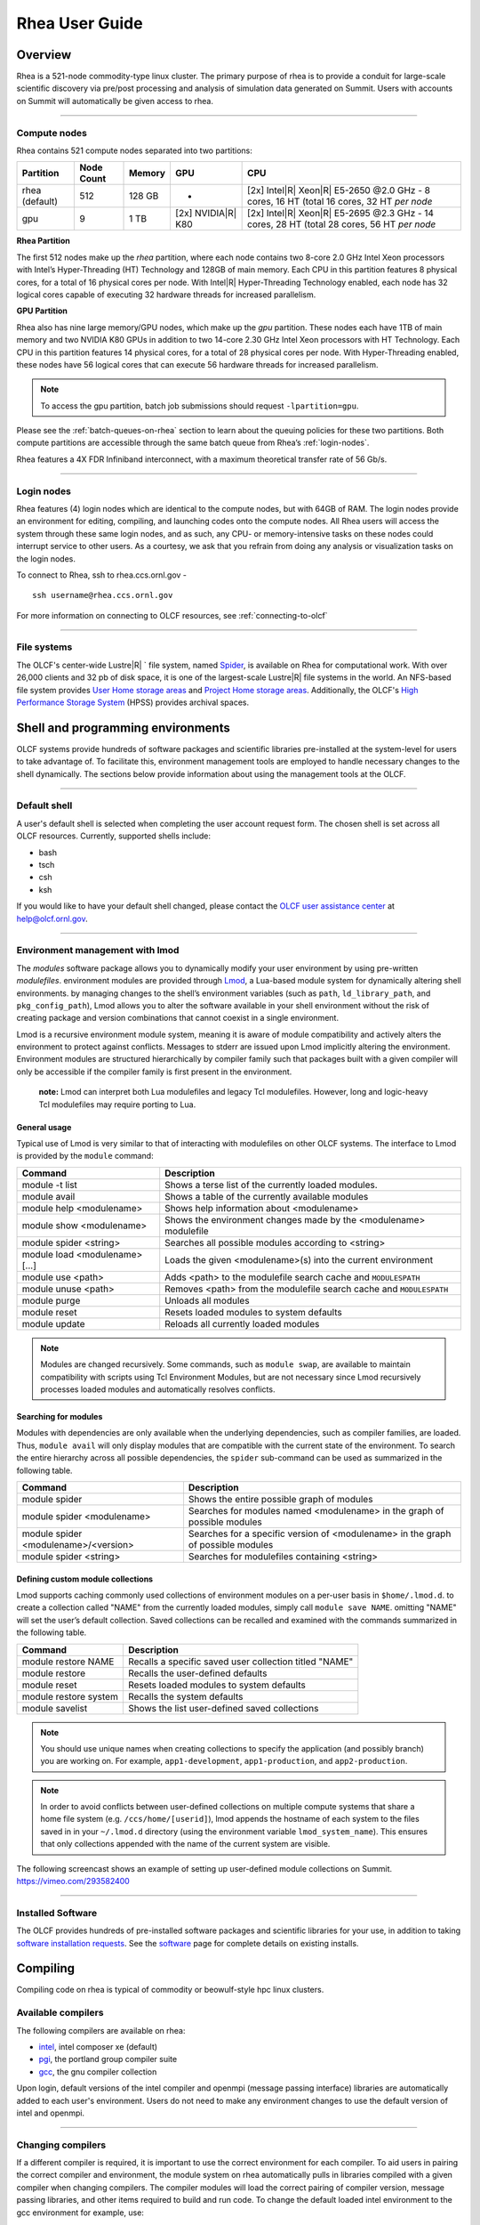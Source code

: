 *********************
Rhea User Guide
*********************

Overview
=========

Rhea is a 521-node commodity-type linux cluster. The primary purpose of
rhea is to provide a conduit for large-scale scientific discovery via
pre/post processing and analysis of simulation data generated on Summit.
Users with accounts on Summit will automatically be given access to rhea.

--------------

.. _compute-nodes:

Compute nodes
-------------

Rhea contains 521 compute nodes separated into two partitions:

+-------------+-------------+---------+-------------------+-----------------------------------+
| Partition   | Node Count  | Memory  | GPU               | CPU                               |
+=============+=============+=========+===================+===================================+
| rhea        | 512         | 128 GB  | -                 | [2x] Intel\ |R| Xeon\ |R| E5-2650 |
| (default)   |             |         |                   | @2.0 GHz - 8 cores, 16 HT         |
|             |             |         |                   | (total 16 cores, 32 HT *per node* |
+-------------+-------------+---------+-------------------+-----------------------------------+
| gpu         | 9           | 1 TB    | [2x]              | [2x] Intel\ |R| Xeon\ |R| E5-2695 |
|             |             |         | NVIDIA\ |R|       | @2.3 GHz - 14 cores, 28 HT        |
|             |             |         | K80               | (total 28 cores, 56 HT *per node* |
+-------------+-------------+---------+-------------------+-----------------------------------+

**Rhea Partition**

The first 512 nodes make up the *rhea* partition, where each node contains two
8-core 2.0 GHz Intel Xeon processors with Intel’s Hyper-Threading (HT)
Technology and 128GB of main memory. Each CPU in this partition features 8
physical cores, for a total of 16 physical cores per node. With Intel\ |R|
Hyper-Threading Technology enabled, each node has 32 logical cores capable of
executing 32 hardware threads for increased parallelism.

**GPU Partition**

Rhea also has nine large memory/GPU nodes, which make up the *gpu* partition.
These nodes each have 1TB of main memory and two NVIDIA K80 GPUs in addition to
two 14-core 2.30 GHz Intel Xeon processors with HT Technology. Each CPU in this
partition features 14 physical cores, for a total of 28 physical cores per node.
With Hyper-Threading enabled, these nodes have 56 logical cores that can execute
56 hardware threads for increased parallelism.

.. note::
    To access the gpu partition, batch job submissions should request ``-lpartition=gpu``.

Please see the :ref:`batch-queues-on-rhea` section to learn about the queuing
policies for these two partitions. Both compute partitions are accessible
through the same batch queue from Rhea’s :ref:`login-nodes`.

Rhea features a 4X FDR Infiniband interconnect, with a maximum theoretical
transfer rate of 56 Gb/s.

--------------

.. _login-nodes:

Login nodes
-----------

Rhea features (4) login nodes which are identical to the compute nodes,
but with 64GB of RAM. The login nodes provide an environment for
editing, compiling, and launching codes onto the compute nodes. All Rhea
users will access the system through these same login nodes, and as
such, any CPU- or memory-intensive tasks on these nodes could interrupt
service to other users. As a courtesy, we ask that you refrain from
doing any analysis or visualization tasks on the login nodes.

To connect to Rhea, ssh to rhea.ccs.ornl.gov - 
::

	ssh username@rhea.ccs.ornl.gov

For more information on connecting to OLCF resources, see :ref:`connecting-to-olcf`

--------------

File systems
------------

The OLCF's center-wide Lustre\ |R| ` file system, named
`Spider <../file-systems/#spider-the-centerwide-lustre-file-system>`_,
is available on Rhea for computational work. With over 26,000 clients
and 32 pb of disk space, it is one of the largest-scale
Lustre\ |R| file systems in the world. An NFS-based file system
provides `User Home storage
areas <../file-systems/#user-home-directories-nfs>`__ and `Project Home
storage areas <../file-systems/#project-home-directories-nfs>`__.
Additionally, the OLCF's `High Performance Storage
System <../file-systems/#hpss-high-performance-storage-system>`__ (HPSS)
provides archival spaces.

Shell and programming environments
==================================

OLCF systems provide hundreds of software packages and scientific
libraries pre-installed at the system-level for users to take advantage
of. To facilitate this, environment management tools are employed to
handle necessary changes to the shell dynamically. The sections below
provide information about using the management tools at the OLCF.

--------------

Default shell
-------------

A user's default shell is selected when completing the user account
request form. The chosen shell is set across all OLCF resources.
Currently, supported shells include:

-  bash
-  tsch
-  csh
-  ksh

If you would like to have your default shell changed, please contact the
`OLCF user assistance center <https://www.olcf.ornl.gov/for-users/user-assistance/>`__ at
help@olcf.ornl.gov.

--------------

Environment management with lmod
--------------------------------

The *modules* software package allows you to dynamically modify your
user environment by using pre-written *modulefiles*. environment modules
are provided through `Lmod <https://lmod.readthedocs.io/en/latest/>`__,
a Lua-based module system for dynamically altering shell environments.
by managing changes to the shell’s environment variables (such as
``path``, ``ld_library_path``, and ``pkg_config_path``), Lmod allows you
to alter the software available in your shell environment without the
risk of creating package and version combinations that cannot coexist in
a single environment.

Lmod is a recursive environment module system, meaning it is aware of
module compatibility and actively alters the environment to protect
against conflicts. Messages to stderr are issued upon Lmod implicitly
altering the environment. Environment modules are structured
hierarchically by compiler family such that packages built with a given
compiler will only be accessible if the compiler family is first present
in the environment.

    **note:** Lmod can interpret both Lua modulefiles and legacy Tcl
    modulefiles. However, long and logic-heavy Tcl modulefiles may require
    porting to Lua.

General usage
^^^^^^^^^^^^^

Typical use of Lmod is very similar to that of interacting with
modulefiles on other OLCF systems. The interface to Lmod is provided by
the ``module`` command:

+----------------------------------+-----------------------------------------------------------------------+
| Command                          | Description                                                           |
+==================================+=======================================================================+
| module -t list                   | Shows a terse list of the currently loaded modules.                   |
+----------------------------------+-----------------------------------------------------------------------+
| module avail                     | Shows a table of the currently available modules                      |
+----------------------------------+-----------------------------------------------------------------------+
| module help <modulename>         | Shows help information about <modulename>                             |
+----------------------------------+-----------------------------------------------------------------------+
| module show <modulename>         | Shows the environment changes made by the <modulename> modulefile     |
+----------------------------------+-----------------------------------------------------------------------+
| module spider <string>           | Searches all possible modules according to <string>                   |
+----------------------------------+-----------------------------------------------------------------------+
| module load <modulename> [...]   | Loads the given <modulename>(s) into the current environment          |
+----------------------------------+-----------------------------------------------------------------------+
| module use <path>                | Adds <path> to the modulefile search cache and ``MODULESPATH``        |
+----------------------------------+-----------------------------------------------------------------------+
| module unuse <path>              | Removes <path> from the modulefile search cache and ``MODULESPATH``   |
+----------------------------------+-----------------------------------------------------------------------+
| module purge                     | Unloads all modules                                                   |
+----------------------------------+-----------------------------------------------------------------------+
| module reset                     | Resets loaded modules to system defaults                              |
+----------------------------------+-----------------------------------------------------------------------+
| module update                    | Reloads all currently loaded modules                                  |
+----------------------------------+-----------------------------------------------------------------------+

.. note::
    Modules are changed recursively. Some commands, such as
    ``module swap``, are available to maintain compatibility with scripts
    using Tcl Environment Modules, but are not necessary since Lmod
    recursively processes loaded modules and automatically resolves
    conflicts.

Searching for modules
^^^^^^^^^^^^^^^^^^^^^

Modules with dependencies are only available when the underlying
dependencies, such as compiler families, are loaded. Thus,
``module avail`` will only display modules that are compatible with the
current state of the environment. To search the entire hierarchy across
all possible dependencies, the ``spider`` sub-command can be used as
summarized in the following table.

+----------------------------------------+------------------------------------------------------------------------------------+
| Command                                | Description                                                                        |
+========================================+====================================================================================+
| module spider                          | Shows the entire possible graph of modules                                         |
+----------------------------------------+------------------------------------------------------------------------------------+
| module spider <modulename>             | Searches for modules named <modulename> in the graph of possible modules           |
+----------------------------------------+------------------------------------------------------------------------------------+
| module spider <modulename>/<version>   | Searches for a specific version of <modulename> in the graph of possible modules   |
+----------------------------------------+------------------------------------------------------------------------------------+
| module spider <string>                 | Searches for modulefiles containing <string>                                       |
+----------------------------------------+------------------------------------------------------------------------------------+

 

Defining custom module collections
^^^^^^^^^^^^^^^^^^^^^^^^^^^^^^^^^^

Lmod supports caching commonly used collections of environment modules
on a per-user basis in ``$home/.lmod.d``. to create a collection called
"NAME" from the currently loaded modules, simply call
``module save NAME``. omitting "NAME" will set the user’s default
collection. Saved collections can be recalled and examined with the
commands summarized in the following table.

+-------------------------+----------------------------------------------------------+
| Command                 | Description                                              |
+=========================+==========================================================+
| module restore NAME     | Recalls a specific saved user collection titled "NAME"   |
+-------------------------+----------------------------------------------------------+
| module restore          | Recalls the user-defined defaults                        |
+-------------------------+----------------------------------------------------------+
| module reset            | Resets loaded modules to system defaults                 |
+-------------------------+----------------------------------------------------------+
| module restore system   | Recalls the system defaults                              |
+-------------------------+----------------------------------------------------------+
| module savelist         | Shows the list user-defined saved collections            |
+-------------------------+----------------------------------------------------------+

.. note::
    You should use unique names when creating collections to
    specify the application (and possibly branch) you are working on. For
    example, ``app1-development``, ``app1-production``, and
    ``app2-production``.

.. note::
    In order to avoid conflicts between user-defined collections
    on multiple compute systems that share a home file system (e.g.
    ``/ccs/home/[userid]``), lmod appends the hostname of each system to the
    files saved in in your ``~/.lmod.d`` directory (using the environment
    variable ``lmod_system_name``). This ensures that only collections
    appended with the name of the current system are visible.

The following screencast shows an example of setting up user-defined
module collections on Summit. https://vimeo.com/293582400

--------------

Installed Software
------------------

The OLCF provides hundreds of pre-installed software packages and
scientific libraries for your use, in addition to taking `software
installation requests <https://www.olcf.ornl.gov/support/software/software-request/>`__. See the
`software <https://www.olcf.ornl.gov/for-users/software/>`__ page for complete details on
existing installs.

Compiling
=========

Compiling code on rhea is typical of commodity or beowulf-style hpc
linux clusters.

Available compilers
-------------------

The following compilers are available on rhea:

- `intel <https://www.olcf.ornl.gov/software_package/intel/>`__, intel composer xe (default)
- `pgi <https://www.olcf.ornl.gov/software_package/pgi/>`__, the portland group compiler suite
- `gcc <https://www.olcf.ornl.gov/software_package/gcc/>`__, the gnu compiler collection

Upon login, default versions of the intel compiler and openmpi (message
passing interface) libraries are automatically added to each user's
environment. Users do not need to make any environment changes to use
the default version of intel and openmpi.

--------------

Changing compilers
------------------

If a different compiler is required, it is important to use the correct
environment for each compiler. To aid users in pairing the correct
compiler and environment, the module system on rhea automatically pulls
in libraries compiled with a given compiler when changing compilers. The
compiler modules will load the correct pairing of compiler version,
message passing libraries, and other items required to build and run
code. To change the default loaded intel environment to the gcc
environment for example, use:

.. code::

    $ module load gcc

This will automatically unload the current compiler and system libraries
associated with it, load the new compiler environment and automatically
load associated system libraries as well.

Changing versions of the same compiler
^^^^^^^^^^^^^^^^^^^^^^^^^^^^^^^^^^^^^^

To use a specific compiler *version*, you must first ensure the
compiler's module is loaded, and *then* swap to the correct compiler
version. For example, the following will configure the environment to
use the gcc compilers, then load a non-default gcc compiler version:

.. code::

    $ module load gcc
    $ module swap gcc gcc/4.7.1

..

    **note: we recommend the following general guidelines for using the
    programming environment modules:**

    -  Do not purge all modules; rather, use the default module environment
       provided at the time of login, and modify it.
    -  Do not swap moab, torque, or mysql modules after loading a
       programming environment modulefile.

--------------

Compiler wrappers
-----------------

Commodity clusters at the olcf can be accessed via the following wrapper
programs:

-  ``mpicc`` to invoke the c compiler
-  ``mpicc``, ``mpicxx``, or ``mpic++`` to invoke the c++ compiler
-  ``mpif77`` or ``mpif90`` to invoke appropriate versions of the
   fortran compiler

These wrapper programs are cognizant of your currently loaded modules,
and will ensure that your code links against our openmpi installation.
more information about using openmpi at our center can be found in our
`software documentation <https://www.olcf.ornl.gov/software_package/openmpi/>`__.

Compiling threaded codes
------------------------

When building threaded codes, compiler-specific flags must be included
to ensure a proper build.

Openmp
^^^^^^

For pgi, add "-mp" to the build line.

.. code::

    $ mpicc -mp test.c -o test.x
    $ export omp_num_threads=2

For gnu, add "-fopenmp" to the build line.

.. code::

    $ mpicc -fopenmp test.c -o test.x
    $ export omp_num_threads=2

For intel, add "-qopenmp" to the build line.

.. code::

    $ mpicc -qopenmp test.c -o test.x
    $ export omp_num_threads=2

For information on *running threaded codes*, please see the
:ref:`thread-layout` subsection of the :ref:`rhea-running-jobs`
section in this user guide.

.. _rhea-running-jobs:

Running Jobs
============

In High Performance Computing (HPC), computational work is performed by
*jobs*. Individual jobs produce data that lend relevant insight into
grand challenges in science and engineering. As such, the timely,
efficient execution of jobs is the primary concern in the operation of
any HPC system.

A job on a commodity cluster typically comprises a few
different components:

-  A batch submission script.
-  A binary executable.
-  A set of input files for the executable.
-  A set of output files created by the executable.

And the process for running a job, in general, is to:

#. Prepare executables and input files.
#. Write a batch script.
#. Submit the batch script to the batch scheduler.
#. Optionally monitor the job before and during execution.

The following sections describe in detail how to create, submit, and
manage jobs for execution on commodity clusters.

--------------

Login vs Compute Nodes on Commodity Clusters
--------------------------------------------

Login Nodes
^^^^^^^^^^^

When you log into an OLCF cluster, you are placed on a *login* node.
Login node resources are shared by all users of the system. Because of
this, users should be mindful when performing tasks on a login node.

Login nodes should be used for basic tasks such as file editing, code
compilation, data backup, and job submission. Login nodes should *not*
be used for memory- or compute-intensive tasks. Users should also limit
the number of simultaneous tasks performed on the login resources. For
example, a user should not run (10) simultaneous ``tar`` processes on a
login node.

.. warning::
    Compute-intensive, memory-intensive, or otherwise
    disruptive processes running on login nodes may be killed without
    warning.



Slurm
-----

The following section provides batch scheduler instructions for Slurm, the batch scheduler in use on Rhea and the DTNs.
Below is a comparison table to the schedulers used on other OLCF resources:

+--------------------------------------------+--------------+-----------------------+-------------------+
| Task                                       | Moab         | LSF                   | Slurm             |
+============================================+==============+=======================+===================+
| View batch queue                           | ``showq``    | ``jobstat``           | ``squeue``        |
+--------------------------------------------+--------------+-----------------------+-------------------+
| Submit batch script                        | ``qsub``     | ``bsub``              | ``sbatch``        |
+--------------------------------------------+--------------+-----------------------+-------------------+
| Submit interactive batch job               | ``qsub -I``  | ``bsub -Is $SHELL``   | ``salloc``        |
+--------------------------------------------+--------------+-----------------------+-------------------+
| Run parallel code within batch job         | ``mpirun``   | ``jsrun``             | ``srun``          |
+--------------------------------------------+--------------+-----------------------+-------------------+


Writing Batch Scripts
^^^^^^^^^^^^^^^^^^^^^

Batch scripts, or job submission scripts, are the mechanism by which a
user configures and submits a job for execution. A batch script is
simply a shell script that also includes commands to be interpreted by
the batch scheduling software (e.g. Slurm).

Batch scripts are submitted to the batch scheduler, where they are then
parsed for the scheduling configuration options. The batch scheduler then
places the script in the appropriate queue, where it is designated as a
batch job. Once the batch jobs makes its way through the queue, the script
will be executed on the primary compute node of the allocated resources.

Components of a Batch Script
^^^^^^^^^^^^^^^^^^^^^^^^^^^^

Batch scripts are parsed into the following (3) sections:

Interpreter Line
""""""""""""""""

The first line of a script can be used to specify the script’s
interpreter; this line is optional. If not used, the submitter’s default
shell will be used. The line uses the *hash-bang* syntax, i.e.,
``#!/path/to/shell``.

Slurm Submission Options
""""""""""""""""""""""""

The Slurm submission options are preceded by the string ``#SBATCH``, making
them appear as comments to a shell. Slurm will look for ``#SBATCH`` options
in a batch script from the script’s first line through the first
non-comment line. A comment line begins with ``#``. ``#SBATCH`` options
entered after the first non-comment line will not be read by Slurm.

Shell Commands
""""""""""""""

The shell commands follow the last ``#SBATCH`` option and represent the
executable content of the batch job. If any ``#SBATCH`` lines follow
executable statements, they will be treated as comments only.

The execution section of a script will be interpreted by a shell and can
contain multiple lines of executables, shell commands, and comments.
when the job's queue wait time is finished, commands within this section
will be executed on the primary compute node of the job's allocated
resources. Under normal circumstances, the batch job will exit the queue
after the last line of the script is executed.

Example Batch Script
^^^^^^^^^^^^^^^^^^^^

.. code-block:: bash
   :linenos:

   #!/bin/bash
   #SBATCH -A XXXYYY
   #SBATCH -J test
   #SBATCH -N 2
   #SBATCH -t 1:00:00
   
   cd $SLURM_SUBMIT_DIR
   date
   srun -n 8 ./a.out

This batch script shows examples of the three sections outlined above:

Interpreter Line
""""""""""""""""

1: This line is optional and can be used to specify a shell to
interpret the script. In this example, the bash shell will be used.

Slurm Options
"""""""""""""

2: The job will be charged to the “XXXYYY” project.

3: The job will be named test.

4: The job will request (2) nodes.

5: The job will request (1) hour walltime.

Shell Commands
""""""""""""""

6: This line is left blank, so it will be ignored.

7: This command will change the current directory to the directory
from where the script was submitted.

8: This command will run the date command.

9: This command will run (8) MPI instances of the executable a.out
on the compute nodes allocated by the batch system.


Batch scripts can be submitted for execution using the ``qsub`` command.
For example, the following will submit the batch script named ``test.slurm``:


.. code::

      sbatch test.slurm

If successfully submitted, a Slurm job ID will be returned. This ID can be used
to track the job. It is also helpful in troubleshooting a failed job; make a
note of the job ID for each of your jobs in case you must contact the
`OLCF User Assistance Center for support <https://www.olcf.ornl.gov/for-users/user-assistance/>`__.



--------------

Interactive Batch Jobs on Commodity Clusters
--------------------------------------------

Batch scripts are useful when one has a pre-determined group of commands
to execute, the results of which can be viewed at a later time. However,
it is often necessary to run tasks on compute resources interactively.


Users are not allowed to access cluster compute nodes directly from a
login node. Instead, users must use an *interactive batch job* to
allocate and gain access to compute resources. This is done by using the
Slurm ``salloc`` command. Other Slurm options are passed to ``salloc`` on
the command line as well:

.. code::

      $ salloc -A abc123 -p gpu -N 4 -t 1:00:00

This request will:

+----------------------------+----------------------------------------------------------------+
| ``salloc``                 | Start an interactive session                                   |
+----------------------------+----------------------------------------------------------------+
| ``-A``                     | Charge to the ``abc123`` project                               |
+----------------------------+----------------------------------------------------------------+
| ``-p gpu``                 | Run in the ``gpu`` partition                                   |
+----------------------------+----------------------------------------------------------------+
| ``-N 4``                   | request (4) nodes...                                           |
+----------------------------+----------------------------------------------------------------+
| ``-t 1:00:00``             | ...for (1) hour                                                |
+----------------------------+----------------------------------------------------------------+

After running this command, the job will wait until enough compute nodes
are available, just as any other batch job must. However, once the job
starts, the user will be given an interactive prompt on the primary
compute node within the allocated resource pool. Commands may then be
executed directly (instead of through a batch script).

Debugging
^^^^^^^^^

A common use of interactive batch is to aid in debugging efforts.
interactive access to compute resources allows the ability to run a
process to the point of failure; however, unlike a batch job, the
process can be restarted after brief changes are made without losing the
compute resource pool; thus speeding up the debugging effort.

Choosing a Job Size
^^^^^^^^^^^^^^^^^^^

Because interactive jobs must sit in the queue until enough resources
become available to allocate, it is useful to know when a job can start.

Use the ``sbatch --test-only`` command to see when a job of a specific size
could be scheduled. For example, the snapshot below shows that a (2) node
job would start at 10:54.

.. code::

    $ sbatch --test-only -N2 -t1:00:00 batch-script.slurm

      sbatch: Job 1375 to start at 2019-08-06T10:54:01 using 64 processors on nodes rhea[499-500] in partition batch

.. note::
    The queue is fluid, the given time is an estimate made from the current queue state and load. Future job submissions and job
    completions will alter the estimate.

--------------

Common Batch Options to Slurm
-----------------------------

The following table summarizes frequently-used options to Slurm:

+----------------+-------------------------------+-----------------------------------------------------------+
| Option         | Use                           | Description                                               |
+================+===============================+===========================================================+
| -A             | #SBATCH -A <account>          | Causes the job time to be charged to ``<account>``.       |
|                |                               | The account string, e.g. ``pjt000`` is typically composed |
|                |                               | of three letters followed by three digits and optionally  |
|                |                               | followed by a subproject identifier. The utility          |
|                |                               | ``showproj`` can be used to list your valid assigned      |
|                |                               | project ID(s). This option is required by all jobs.       |
+----------------+-------------------------------+-----------------------------------------------------------+
| -N             | #SBATCH -N <value>            | Number of compute nodes to allocate.                      |
|                |                               | Jobs cannot request partial nodes.                        |
+----------------+-------------------------------+-----------------------------------------------------------+
|                | #SBATCH -t <time>             | Maximum wall-clock time. ``<time>`` is in the             |
|                |                               | format HH:MM:SS.                                          |
+----------------+-------------------------------+-----------------------------------------------------------+
|                | #SBATCH -p <partition_name>   | Allocates resources on specified partition.               |
+----------------+-------------------------------+-----------------------------------------------------------+
| -o             | #SBATCH -o <filename>         | Writes standard output to ``<name>`` instead of           |
|                |                               | ``<job_script>.o$SLURM_JOB_UID``. ``$SLURM_JOB_UID``      |
|                |                               | is an environment variable created by Slurm that          |
|                |                               | contains the batch job identifier.                        |
+----------------+-------------------------------+-----------------------------------------------------------+
| -e             | #SBATCH -e <filename>         | Writes standard error to ``<name>`` instead               |
|                |                               | of ``<job_script>.e$SLURM_JOB_UID``.                      |
+----------------+-------------------------------+-----------------------------------------------------------+
| --mail-type    | #SBATCH --mail-type=FAIL      | Sends email to the submitter when the job fails.          |
+----------------+-------------------------------+-----------------------------------------------------------+
|                | #SBATCH --mail-type=BEGIN     | Sends email to the submitter when the job begins.         |
+----------------+-------------------------------+-----------------------------------------------------------+
|                | #SBATCH --mail-type=END       | Sends email to the submitter when the job ends.           |
+----------------+-------------------------------+-----------------------------------------------------------+
| --mail-user    | #SBATCH --mail-user=<address> | Specifies email address to use for                        |
|                |                               | ``--mail-type`` options.                                  |
+----------------+-------------------------------+-----------------------------------------------------------+
| -J             | #SBATCH -J <name>             | Sets the job name to ``<name>`` instead of the            |
|                |                               | name of the job script.                                   |
+----------------+-------------------------------+-----------------------------------------------------------+
| --get-user-env | #SBATCH --get-user-env        | Exports all environment variables from the                |
|                |                               | submitting shell into the batch job shell.                |
|                |                               | Since the login nodes differ from the service             |
|                |                               | nodes, using the ``–get-user-env`` option is              |
|                |                               | **not recommended**. Users should create the              |
|                |                               | needed environment within the batch job.                  |
+----------------+-------------------------------+-----------------------------------------------------------+


.. note::
    Because the login nodes differ from the service nodes, using
    the ``–get-user-env`` option is not recommended. Users should create the
    needed environment within the batch job.

Further details and other Slurm options may be found through the ``sbatch`` man page.

--------------

Batch Environment Variables
---------------------------

Slurm sets multiple environment variables at submission time. The
following Slurm variables are useful within batch scripts:

+--------------------------+-------------------------------------------------------+
| Variable                 | Description                                           |
+==========================+=======================================================+
|                          | The directory from which the batch job was submitted. |
|                          | By default, a new job starts in your home directory.  |
| ``$SLURM_SUBMIT_DIR``    | You can get back to the directory of job submission   |
|                          | with ``cd $SLURM_SUBMIT_DIR``. Note that this is not  |
|                          | necessarily the same directory in which the batch     |
|                          | script resides.                                       |
+--------------------------+-------------------------------------------------------+
|                          | The job’s full identifier. A common use for           |
| ``$SLURM_JOBID``         | ``SLURM_JOBID`` is to append the job’s ID to          |
|                          | the standard output and error files.                  |
+--------------------------+-------------------------------------------------------+
| ``$SLURM_JOB_NUM_NODES`` | The number of nodes requested.                        |
+--------------------------+-------------------------------------------------------+
| ``$SLURM_JOB_NAME``      | The job name supplied by the user.                    |
+--------------------------+-------------------------------------------------------+
| ``$SLURM_NODELIST``      | The list of nodes assigned to the job.                |
+--------------------------+-------------------------------------------------------+

--------------

Modifying Batch Jobs
--------------------

The batch scheduler provides a number of utility commands for managing
submitted jobs. See each utilities' man page for more information.

Removing and Holding Jobs
^^^^^^^^^^^^^^^^^^^^^^^^^

``scancel``


Jobs in the queue in any state can be stopped and removed from the queue
using the command ``scancel``.

.. code::

    $ scancel 1234

``scontrol hold``


Jobs in the queue in a non-running state may be placed on hold using the
``scontrol hold`` command. Jobs placed on hold will not be removed from the
queue, but they will not be eligible for execution.

.. code::

    $ scontrol hold 1234

``scontrol release``


Once on hold the job will not be eligible to run until it is released to
return to a queued state. The ``scontrol release`` command can be used to
remove a job from the held state.

.. code::

    $ scontrol release 1234


--------------

Monitoring Batch Jobs
---------------------

Slurm provides multiple tools to view queue, system, and job
status. Below are the most common and useful of these tools.

Job Monitoring Commands
^^^^^^^^^^^^^^^^^^^^^^^

``squeue``
""""""""""

The Slurm utility ``squeue`` can be used to view the batch queue.

To see all jobs currently in the queue:

.. code::

    $ squeue -l

To see all of your queued jobs:

.. code::

    $ squeue -l -u $USER

``sacct``
"""""""""

The Slurm utility ``sacct`` can be used to view jobs currently
in the queue and those completed within the last few days. The utility can
also be used to see job steps in each batch job.


To see all jobs currently in the queue:

.. code::

    $ sacct -a -X


To see all jobs including steps owned by userA currently in the queue:

.. code::

    $ sacct -u userA

To see all steps submitted to job 123:

.. code::

    $ sacct -j 123

To see all of your jobs that completed on 2019-06-10:

.. code::

    $ sacct -S 2019-06-10T00:00:00 -E 2019-06-10T23:59:59 -o"jobid,user,account%16,cluster,AllocNodes,Submit,Start,End,TimeLimit" -X -P


``jobstat``
"""""""""""

Similar to Summit, the local tool ``jobstat`` can be used to view the queue.



.. code::

    $ jobstat
    Running    jobs------------------------
    ST  JOBID USER  ACCOUNT NODES PARTITION  NAME TIME_LIMIT     START_TIME           TIME_LEFT
    R   1671  usrB  abc123  10    batch      jobA 10:00:00       2019-08-13T10:22:18  3:7:40

    Pending    jobs------------------------
    ST  JOBID USER  ACCOUNT  NODES PARTITION  NAME TIME_LIMIT  SUBMIT_TIME       PRIORITY START_TIME        REASON
    PD  1677  usrA  abc123   10    batch      jobB 10:00       2019-08-13T13:43  10101    2019-08-13T17:45  Resources


``scontrol show job jobid``
"""""""""""""""""""""""""""

Provides additional details of given job.

``sview``
""""""""""

The ``sview`` tool provide a graphical queue monitoring tool. To use,
you will need an X server running on your local system. You will also
need to tunnel X traffic through your ssh connection:

.. code::

    local-system> ssh -Y userid@rhea.ccs.ornl.gov
    rhea-login> sview

--------------

Job Execution
-------------

Once resources have been allocated through the batch system, users have
the option of running commands on the allocated resources' primary
compute node (a serial job) and/or running an MPI/OpenMP executable
across all the resources in the allocated resource pool simultaneously
(a parallel job).

Serial Job Execution
^^^^^^^^^^^^^^^^^^^^

The executable portion of batch scripts is interpreted by the shell
specified on the first line of the script. If a shell is not specified,
the submitting user’s default shell will be used.

The serial portion of the batch script may contain comments, shell
commands, executable scripts, and compiled executables. These can be
used in combination to, for example, navigate file systems, set up job
execution, run serial executables, and even submit other batch jobs.

Parallel Job Execution
^^^^^^^^^^^^^^^^^^^^^^

Rhea Compute Node Description
"""""""""""""""""""""""""""""

The following image represents a high level compute node that will be
used below to display layout options.

.. image:: /images/Rhea-Node-Description.png
   :align: center

.. note::
    The Intel cores are numbered in a round robin fashion.
    0 and 16 are on the same physical core.


Using ``srun``
""""""""""""""

By default, commands will be executed on the job’s primary compute node,
sometimes referred to as the job’s head node. The ``srun`` command is used
to execute an MPI binary on one or more compute nodes in parallel.

``srun`` accepts the following common options:

+----------------------+---------------------------------------+
| ``-N``               | Minimum number of nodes               |
+----------------------+---------------------------------------+
| ``-n``               | Total number of MPI tasks             |
+----------------------+---------------------------------------+
| ``--cpu-bind=no``    | Allow code to control thread affinity |
+----------------------+---------------------------------------+
| ``-c``               | Cores per MPI task                    |
+----------------------+---------------------------------------+
| ``--cpu-bind=cores`` | Bind to cores                         |
+----------------------+---------------------------------------+

.. note::
    If you do not specify the number of MPI tasks to ``srun``
    via ``-n``, the system will default to using only one task per node.


MPI Task Layout
"""""""""""""""""

Each compute node on Rhea contains two sockets each with 8 cores.
Depending on your job, it may be useful to control task layout within
and across nodes.

Physical Core Binding
"""""""""""""""""""""

The following will run four copies of a.out, one per CPU, two
per node with physical core binding

.. image:: /images/Rhea-layout-physical-core-1-per-CPU.png
   :align: center

Hyper Thread Binding
""""""""""""""""""""
The following will run four copies of a.out, one per hyper-thread,
two per node using a round robin task layout between nodes:

.. image:: /images/Rhea-layout-1-per-hyper-thread-cyclic-1500x783.png
   :align: center

.. _thread-layout:

Thread Layout
"""""""""""""
**Thread per Hyper-Thread**

The following will run four copies of a.out. Each task will launch
two threads. The ``-c`` flag will provide room for the threads.

.. image:: /images/Rhea-layout-thread-per-hyperthread.png
   :align: center

.. warning::
    Not adding enough resources using the ``-c`` flag,
    threads may be placed on the same resource.

Multiple Simultaneous Jobsteps
""""""""""""""""""""""""""""""

Multiple simultaneous sruns can be executed within a
batch job by placing each ``srun`` in the background.

.. code-block:: bash
   :linenos:

   #!/bin/bash
   #SBATCH -N 2
   #SBATCH -t 1:00:00
   #SBATCH -A prj123
   #SBATCH -J simultaneous-jobsteps

   srun -n16 -N2 -c1 --cpu-bind=cores --exclusive ./a.out &
   srun -n8 -N2 -c1 --cpu-bind=cores --exclusive ./b.out &
   srun -n4 -N1 -c1 --cpu-bind=threads --exclusive ./c.out &
   srun -n4 -N1 -c1 --cpu-bind=threads --exclusive ./c.out &
   wait

.. note::
    The ``wait`` command must be used in a batch script
    to prevent the shell from exiting before all backgrounded
    sruns have completed.

.. warning::
    The ``--exclusive`` flag must be used to prevent
    resource sharing. Without the flag each backgrounded srun
    will likely be placed on the same resources.

.. _batch-queues-on-rhea:

Batch Queues on Rhea
--------------------

The compute nodes on Rhea are separated into two partitions the "Rhea partition"
and the "GPU partition" as described in the :ref:`compute-nodes` section, and
they are available through a single batch queue: ``batch``. The scheduling
policies for the individual partitions are as follows:

Rhea Partition Policy (default)
^^^^^^^^^^^^^^^^^^^^^^^^^^^^^^^

Jobs that do not specify a partition will run in the 512 node Rhea partition:


+-----+----------------+------------+-------------------------------------------+
| Bin | Node Count     | Duration   | Policy                                    |
+=====+================+============+===========================================+
| A   | 1 - 16 Nodes   | 0 - 48 hr  |                                           |
+-----+----------------+------------+  max 4 jobs running and 4 jobs eligible   |
| B   | 17 - 64 Nodes  | 0 - 36 hr  |  **per user**                             |
+-----+----------------+------------+  in bins A, B, and C                      |
| C   | 65 - 384 Nodes | 0 - 3 hr   |                                           |
+-----+----------------+------------+-------------------------------------------+


GPU Partition Policy
^^^^^^^^^^^^^^^^^^^^

To access the 9 node GPU Partition batch job submissions should request ``-p
gpu``

+------------+-------------+-------------------------------------------+
| Node Count |  Duration   |  Policy                                   |
+============+=============+===========================================+
| 1-2 Nodes  |  0 - 48 hrs |     max 1 job running **per user**        |
+------------+-------------+-------------------------------------------+

.. note::
    The queue structure was designed based on user feedback and
    analysis of batch jobs over the recent years. However, we understand that
    the structure may not meet the needs of all users. **If this structure
    limits your use of the system, please let us know.** We want Rhea to be a
    useful OLCF resource and will work with you providing exceptions or even
    changing the queue structure if necessary.

Users wishing to submit jobs that fall outside the queue structure are
encouraged to request a reservation via the `Special Request
Form <https://www.olcf.ornl.gov/for-users/getting-started/special-request-form/>`__.

Allocation Overuse Policy
^^^^^^^^^^^^^^^^^^^^^^^^^

Projects that overrun their allocation are still allowed to run on OLCF
systems, although at a reduced priority. Like the adjustment for the
number of processors requested above, this is an adjustment to the
apparent submit time of the job. However, this adjustment has the effect
of making jobs appear much younger than jobs submitted under projects
that have not exceeded their allocation. In addition to the priority
change, these jobs are also limited in the amount of wall time that can
be used.

For example, consider that ``job1`` is submitted at the same time as
``job2``. The project associated with ``job1`` is over its allocation,
while the project for ``job2`` is not. The batch system will consider
``job2`` to have been waiting for a longer time than ``job1``. In
addition, projects that are at 125% of their allocated time will be limited
to only one running job at a time. The adjustment to the apparent submit
time depends upon the percentage that the project is over its
allocation, as shown in the table below:

+------------------------+----------------------+--------------------------+------------------+
| % Of Allocation Used   | Priority Reduction   | number eligible-to-run   | number running   |
+========================+======================+==========================+==================+
| < 100%                 | 0 days               | 4 jobs                   | unlimited jobs   |
+------------------------+----------------------+--------------------------+------------------+
| 100% to 125%           | 30 days              | 4 jobs                   | unlimited jobs   |
+------------------------+----------------------+--------------------------+------------------+
| > 125%                 | 365 days             | 4 jobs                   | 1 job            |
+------------------------+----------------------+--------------------------+------------------+

--------------

Job Accounting on Rhea
----------------------

Jobs on Rhea are scheduled in full node increments; a node's cores
cannot be allocated to multiple jobs. Because the OLCF charges based on
what a job makes *unavailable* to other users, a job is charged for an
entire node even if it uses only one core on a node. To simplify the
process, users are given a multiples of entire nodes through Slurm.

Viewing Allocation Utilization
^^^^^^^^^^^^^^^^^^^^^^^^^^^^^^

Projects are allocated time on Rhea in units of *node-hours*. This is
separate from a project's Summit allocation, and usage of Rhea
does not count against that allocation. This page describes how such
units are calculated, and how users can access more detailed information
on their relevant allocations.

Node-Hour Calculation
^^^^^^^^^^^^^^^^^^^^^

The *node-hour* charge for each batch job will be calculated as follows:

.. code::

    node-hours = nodes requested * ( batch job endtime - batch job starttime )

Where *batch job starttime* is the time the job moves into a running
state, and *batch job endtime* is the time the job exits a running
state.

A batch job's usage is calculated solely on requested nodes and
the batch job's start and end time. The number of cores actually used
within any particular node within the batch job is not used in the
calculation. For example, if a job requests (6) nodes through the batch
script, runs for (1) hour, uses only (2) CPU cores per node, the job
will still be charged for 6 nodes \* 1 hour = *6 node-hours*.

Viewing Usage
^^^^^^^^^^^^^

Utilization is calculated daily using batch jobs which complete between
00:00 and 23:59 of the previous day. For example, if a job moves into a
run state on Tuesday and completes Wednesday, the job's utilization will
be recorded Thursday. Only batch jobs which write an end record are used
to calculate utilization. Batch jobs which do not write end records due
to system failure or other reasons are not used when calculating utilization. Jobs
which fail because of run-time errors (e.g. the user's application causes a segmentation fault)
are counted against the allocation. 

Each user may view usage for projects on which they are
members from the command line tool ``showusage`` and the `My OLCF
site <https://users.nccs.gov>`__.

On the Command Line via ``showusage``
"""""""""""""""""""""""""""""""""""""

The ``showusage`` utility can be used to view your usage from January 01
through midnight of the previous day. For example:

.. code::

      $ showusage
        Usage:
                                 Project Totals
        Project             Allocation      Usage      Remaining     Usage
        _________________|______________|___________|____________|______________
        abc123           |  20000       |   126.3   |  19873.7   |   1560.80

The ``-h`` option will list more usage details.

On the Web via My OLCF
""""""""""""""""""""""

More detailed metrics may be found on each project's usage section of
the `My OLCF site <https://users.nccs.gov>`__. The following information
is available for each project:

-  YTD usage by system, subproject, and project member
-  Monthly usage by system, subproject, and project member
-  YTD usage by job size groupings for each system, subproject, and
   project member
-  Weekly usage by job size groupings for each system, and subproject
-  Batch system priorities by project and subproject
-  Project members

The My OLCF site is provided to aid in the utilization and management of
OLCF allocations. If you have any questions or have a request for
additional data, please contact the OLCF User Assistance Center.

--------------

Enabling Workflows through Cross-System Batch Submission
--------------------------------------------------------

The OLCF supports submitting jobs between OLCF systems via batch
scripts. This can be useful for automatically triggering analysis and
storage of large data sets after a successful simulation job has ended,
or for launching a simulation job automatically once the input deck has
been retrieved from HPSS and pre-processed.

.. image:: /images/Cross-Submission-Workflow-544x300.png
   :class: size-medium wp-image-4468
   :width: 544px
   :height: 300px

The key to remote job submission is the command qsub -q host script.pbs
which will submit the file script.pbs to the batch queue on the specified
host. This command can be inserted at the end of an existing batch script
in order to automatically trigger work on another OLCF resource. This
feature is supported on the following hosts:



+------------------------------+--------------------------------------+
| Host                         | Remote Submission Command            |
+==============================+======================================+
| Rhea                         | ``qsub -q rhea visualization.pbs``   |
+------------------------------+--------------------------------------+
| Data Transfer Nodes (DTNs)   | ``qsub -q dtn retrieve_data.pbs``    |
+------------------------------+--------------------------------------+

Example Workflow 1: Automatic Post-Processing
^^^^^^^^^^^^^^^^^^^^^^^^^^^^^^^^^^^^^^^^^^^^^

The simplest example of a remote submission workflow would be
automatically triggering an analysis task on Rhea at the completion of a
compute job on Titan. This workflow would require two batch scripts, one
to be submitted on Titan, and a second to be submitted automatically to
Rhea. Visually, this workflow may look something like the following:

.. image:: /images/remote_submission.stage-compute-e1392655934134.png

The batch scripts for such a workflow could be implemented as follows:

**Batch-script-1.pbs**

.. code::

    #PBS -l walltime=0:30:00
    #PBS -l nodes=4096
    #PBS -A PRJ123
    #PBS -l gres=atlas1%atlas2

    # run compute job on titan
    cd $MEMBERWORK/prj123
    aprun -n 65536 ./run_simulation.exe

    # Submit visualization processing job to Rhea
    qsub -q rhea Batch-script-2.pbs

**Batch-script-2.pbs**

.. code::

    #PBS -l walltime=2:00:00
    #PBS -l nodes=10
    #PBS -A PRJ123
    #PBS -l gres=atlas1%atlas2

    # Launch exectuable
    cd $MEMBERWORK/prj123
    mpirun -n 10 ./post_process_job.exe

The key to this workflow is the
``qsub -q batch@rhea-batch Batch-script-2.pbs`` command, which tells
``qsub`` to submit the file ``Batch-script-2.pbs`` to the batch queue on
Rhea.

Initializing the Workflow
"""""""""""""""""""""""""

We can initialize this workflow in one of two ways:

-  Log into ``titan.ccs.ornl.gov`` and run ``qsub Batch-script-1.pbs``

   OR

-  From Titan or Rhea, run ``qsub -q titan Batch-script-1.pbs``

Example Workflow 2: Data Staging, Compute, and Archival
^^^^^^^^^^^^^^^^^^^^^^^^^^^^^^^^^^^^^^^^^^^^^^^^^^^^^^^

Now we give another example of a linear workflow. This example shows how
to use the Data Transfer Nodes (DTNs) to retrieve data from HPSS and
stage it to your project's scratch area before beginning. Once the
computation is done, we will automatically archive the output.

.. image:: /images/remote_submission.stage-compute-archive-e1392655850482.png

**Batch-script-1.pbs**

.. code::

    #PBS -l walltime=0:30:00
    #PBS -l nodes=1
    #PBS -A PRJ123
    #PBS -l gres=atlas1%atlas2

    # Retrieve Data from HPSS
    cd $MEMBERWORK/prj123
    htar -xf /proj/prj123/input_data.htar input_data/

    # Launch compute job
    qsub -q titan Batch-script-2.pbs

**Batch-script-2.pbs**

.. code::

    #PBS -l walltime=6:00:00
    #PBS -l nodes=4096
    #PBS -A PRJ123
    #PBS -l gres=atlas1%atlas2

    # Launch exectuable
    cd $MEMBERWORK/prj123
    aprun -n 65536 ./analysis-task.exe

    # Submit data archival job to DTNs
    qsub -q dtn Batch-script-3.pbs

**Batch-script-3.pbs**

.. code::

    #PBS -l walltime=0:30:00
    #PBS -l nodes=1
    #PBS -A PRJ123
    #PBS -l gres=atlas1%atlas2

    # Launch exectuable
    cd $MEMBERWORK/prj123
    htar -cf /proj/prj123/viz_output.htar viz_output/
    htar -cf /proj/prj123/compute_data.htar compute_data/

Initializing the Workflow


We can initialize this workflow in one of two ways:

-  Log into ``dtn.ccs.ornl.gov`` and run ``qsub Batch-script-1.pbs`` OR
-  From Titan or Rhea, run ``qsub -q dtn Batch-script-1.pbs``

Example Workflow 3: Data Staging, Compute, Visualization, and Archival
^^^^^^^^^^^^^^^^^^^^^^^^^^^^^^^^^^^^^^^^^^^^^^^^^^^^^^^^^^^^^^^^^^^^^^

This is an example of a "branching" workflow. What we will do is first
use Rhea to prepare a mesh for our simulation on Titan. We will then
launch the compute task on Titan, and once this has completed, our
workflow will branch into two separate paths: one to archive the
simulation output data, and one to visualize it. After the
visualizations have finished, we will transfer them to a remote
institution.

.. image:: /images/remote_submission.stag-compute-archive-vis-transfer-e1392822417662.png

**Step-1.prepare-data.pbs**

.. code::

    #PBS -l walltime=0:30:00
    #PBS -l nodes=10
    #PBS -A PRJ123
    #PBS -l gres=atlas1%atlas2

    # Prepare Mesh for Simulation
    mpirun -n 160 ./prepare-mesh.exe

    # Launch compute job
    qsub -q titan Step-2.compute.pbs

**Step-2.compute.pbs**

.. code::

    #PBS -l walltime=6:00:00
    #PBS -l nodes=4096
    #PBS -A PRJ123
    #PBS -l gres=atlas1%atlas2

    # Launch exectuable
    cd $MEMBERWORK/prj123
    aprun -n 65536 ./analysis-task.exe

    # Workflow branches at this stage, launching 2 separate jobs

    # - Launch Archival task on DTNs
    qsub -q dtn@dtn-batch Step-3.archive-compute-data.pbs

    # - Launch Visualization task on Rhea
    qsub -q rhea Step-4.visualize-compute-data.pbs

**Step-3.archive-compute-data.pbs**

.. code::

    #PBS -l walltime=0:30:00
    #PBS -l nodes=1
    #PBS -A PRJ123
    #PBS -l gres=atlas1%atlas2

    # Archive compute data in HPSS
    cd $MEMBERWORK/prj123
    htar -cf /proj/prj123/compute_data.htar compute_data/

**Step-4.visualize-compute-data.pbs**

.. code::

    #PBS -l walltime=2:00:00
    #PBS -l nodes=64
    #PBS -A PRJ123
    #PBS -l gres=atlas1%atlas2

    # Visualize Compute data
    cd $MEMBERWORK/prj123
    mpirun -n 768 ./visualization-task.py

    # Launch transfer task
    qsub -q dtn Step-5.transfer-visualizations-to-campus.pbs

**Step-5.transfer-visualizations-to-campus.pbs**

.. code::

    #PBS -l walltime=2:00:00
    #PBS -l nodes=1
    #PBS -A PRJ123
    #PBS -l gres=atlas1%atlas2

    # Transfer visualizations to storage area at home institution
    cd $MEMBERWORK/prj123
    SOURCE=gsiftp://dtn03.ccs.ornl.gov/$MEMBERWORK/visualization.mpg
    DEST=gsiftp://dtn.university-name.edu/userid/visualization.mpg
    globus-url-copy -tcp-bs 12M -bs 12M -p 4 $SOURCE $DEST

Initializing the Workflow


We can initialize this workflow in one of two ways:

-  Log into ``rhea.ccs.ornl.gov`` and run
   ``qsub Step-1.prepare-data.pbs`` OR
-  From Titan or the DTNs, run ``qsub -q rhea Step-1.prepare-data.pbs``

Checking Job Status
^^^^^^^^^^^^^^^^^^^

+------------------------------+-----------------------------+--------------------------------+
| Host                         | Remote qstat                | Remote showq                   |
+==============================+=============================+================================+
| Rhea                         | ``qstat -a @rhea-batch``    | ``showq --host=rhea-batch``    |
+------------------------------+-----------------------------+--------------------------------+
| Eos                          | ``qstat -a @eos-batch``     | ``showq --host=eos-batch``     |
+------------------------------+-----------------------------+--------------------------------+
| Titan                        | ``qstat -a @titan-batch``   | ``showq --host=titan-batch``   |
+------------------------------+-----------------------------+--------------------------------+
| Data Transfer Nodes (DTNs)   | ``qstat -a @dtn-batch``     | ``showq --host=dtn-batch``     |
+------------------------------+-----------------------------+--------------------------------+

Deleting Remote Jobs
^^^^^^^^^^^^^^^^^^^^

In order to delete a job (say, job number 18688) from a remote queue,
you can do the following

+------------------------------+------------------------------+
| Host                         | Remote qdel                  |
+==============================+==============================+
| Rhea                         | ``qdel 18688@rhea-batch``    |
+------------------------------+------------------------------+
| Eos                          | ``qdel 18688@eos-batch``     |
+------------------------------+------------------------------+
| Titan                        | ``qdel 18688@titan-batch``   |
+------------------------------+------------------------------+
| Data Transfer Nodes (DTNs)   | ``qdel 18688@dtn-batch``     |
+------------------------------+------------------------------+

Potential Pitfalls
^^^^^^^^^^^^^^^^^^

The OLCF advises users to keep their remote submission workflows simple,
short, and mostly linear. Workflows that contain many layers of
branches, or that trigger many jobs at once, may prove difficult to
maintain and debug. Workflows that contain loops or recursion (jobs that
can submit themselves again) may inadvertently waste allocation hours if
a suitable exit condition is not reached.

.. warning::
    Recursive workflows which do not exit will drain your
    project's allocation. Refunds will not be granted. Please be extremely
    cautious when designing workflows that cause jobs to re-submit themselves.


.. image:: /images/remote_submission.circular-e1392656023400.png

As always, users on multiple projects are strongly advised to double
check that the ``#PBS -A <PROJECTID>`` field is set to the correct
project prior to submission. This will ensure that resource usage is
associated with the intended project.

--------------

Analysis tools
==============

ParaView
--------

`ParaView <http://paraview.org>`__ is an open-source, multi-platform
data analysis and visualization application. ParaView users can quickly
build visualizations to analyze their data using qualitative and
quantitative techniques. The data exploration can be done interactively
in 3D or programmatically using ParaView’s batch processing
capabilities.

ParaView was developed to analyze extremely large datasets
using distributed memory computing resources. The OLCF provides ParaView
server installs on Rhea to facilitate large scale distributed
visualizations. The ParaView server running on Rhea may be used in a
headless batch processing mode or be used to drive a ParaView GUI client
running on your local machine.

ParaView client
^^^^^^^^^^^^^^^

A ParaView client instance is not available on Rhea. Interactive mode
requires that your local machine have a version matched ParaView client
installation and batch mode can benefit from a local installation as
well to aid in script generation. Precompiled ParaView binaries for
Windows, Macintosh, and Linux can be downloaded from
`Kitware <http://paraview.org/paraview/resources/software.php>`__.

Interactive mode
^^^^^^^^^^^^^^^^

Although in a single machine setup both the ParaView client and server
run on the same host, this need not be the case. It is possible to run a
local ParaView client to display and interact with your data while the
ParaView server runs in a Rhea batch job, allowing interactive analysis
of very large data sets.

.. warning::
    In interactive mode your local ParaView version number must
    match the ParaView version number available on Rhea. Please check the
    available ParaView versions using Lmod

Interactive Example
"""""""""""""""""""

The following provides an example of launching the ParaView server on
Rhea and connecting to it from a locally running ParaView client.
Although several methods may be used the one described should work in
most cases.

.. warning::
    For Macintosh clients, it is necessary to install `XQuartz
    (X11) <https://support.apple.com/en-us/HT201341>`__ to get a command prompt
    in which you will securely enter your OLCF credentials.

    For Windows clients, it is necessary to install PuTTY to
    create an ssh connection in step 2.

**Step 1: Launch ParaView on your Desktop and fetch a connection script
for Rhea**

Start ParaView and then select ``File/Connect`` to begin.

.. image:: /images/paraview_step1a.png
   :width: 700px

Next Select ``Fetch Servers``

.. image:: /images/paraview1.2.png
   :width: 600px

Next select the connection to Rhea for either windows or Mac/Linux and hit the
“Import Selected” button.

.. image:: /images//paraview_step1c.png
   :width: 600px

You may now quit and restart ParaView in order to save connection setup in your
preferences.

**Step 2: Establish a connection to Rhea**

Once restarted, and henceforth, simply select Rhea from the File->Connect
dialog and click the “Connect” button.

.. image:: /images/paraview_step2a.png
   :width: 600px

A dialog box follows, in which you must enter in your username and project
allocation, the number of nodes to reserve and a duration to reserve them for.

.. image:: /images/paraview_step2b.png
   :width: 500px

When you click OK, a windows command prompt or ``xterm`` pops up. In this
window enter your credentials at the OLCF login prompt.

.. image:: /images/paraview_step2c.png
   :width: 700px

When your job reaches the top of the queue, the ``RenderView1`` view window
will return. At this point you are connected to Rhea and can open files that
reside there and visualize them interactively.

VisIt
-----

VisIt is a interactive, parallel analysis and visualization tool for
scientific data. VisIt contains a rich set of visualization features so
you can view your data in a variety of ways. It can be used to visualize
scalar and vector fields defined on two- and three-dimensional (2D and
3D) structured and unstructured meshes.

Installing and Setting Up Visit
^^^^^^^^^^^^^^^^^^^^^^^^^^^^^^^

VisIt uses a client-server architecture. You will obtain the best
performance by running the VisIt client on your local computer and
running the server on OLCF resources. VisIt for your local computer can
be obtained here: `VisIt Installation <http://visit.llnl.gov>`__. Rhea
currently has Remote Backend Version 2.13.0 available, so the local client
version 2.13.x is recommended.

The first time you launch VisIt (after installing), you will be prompted
for a remote host preference. Unfortunately, ORNL does not maintain this
list and the ORNL entry is outdated. Click the “None” option instead.
Restart VisIt, and go to Options->Host Profiles. Select “New Host”

- For host nickname: Rhea (this is arbitrary)
- Remote hostname: rhea.ccs.ornl.gov (required)
- Host name aliases: rhea-login#g (required)
- Maximum Nodes: unchecked (unless using the GPU partition on Rhea)
- Maximum processors: unchecked (arbitrary but use fewer than cores available)
- Path to VisIt Installation: /sw/rhea/visit (required)
- Username: Your OLCF Username (required)
- Tunnel data connections through SSH: Checked (required)

Under the “Launch Profiles” tab create a launch profile. Most of
these values are arbitrary

- Profile Name: No GPU, MPI, Multinode (arbitrary)
- Timeout: 480 (arbitrary)
- Number of threads per task: 0 (arbitrary, but not tested
  with OMP/pthread support)
- Additional arguments: blank (arbitrary)

Under the “Parallel” Tab:

- Launch parallel engine: Checked (required)
- Launch Tab:
    - Parallel launch method:
      qsub/mpirun (required)
    - Partition/Pool/Queue: batch (required)
    - Number of processors: 2 (arbitrary, but
      high number may lead to OOM errors)
    - Number of nodes: 2 (arbitrary)
    - Bank/Account: Your OLCF project to use (required)
    - Time Limit: 1:00:00 (arbitrary)
    - Machine file: Unchecked (required – Lets VisIt get
      the nodelist from the scheduler)
    - Constraints: unchecked
- Advanced tab – All boxes unchecked
- GPU Acceleration
    - Use cluster’s graphics cards: Unchecked

Click “Apply”. Exit and re-launch VisIt.

Usage
^^^^^

Once you have VisIt installed and set up on your local computer:

-  Open VisIt on your local computer.
-  Go to: "File→Open file" or click the "Open" button on the GUI.
-  Click the "Host" dropdown menu on the "File open" window that popped
   up and choose "ORNL\_Rhea".
-  This will prompt you for your OLCF password, and connect you to Rhea.
-  Navigate to the appropriate file.
-  Once you choose a file, you will be prompted for the number of nodes
   and processors you would like to use (remember that each node of Rhea
   contains 16 processors) and the Project ID, which VisIt calls a
   "Bank" as shown below.

.. image:: /images/Screen-Shot-2015-12-02-at-3.30.27-PM.png
   :width: 400px
   :height: 360px
   :align: center

-  Once specified, the server side of VisIt will be launched, and you
   can interact with your data.

Please do not run VisIt's client from an OLCF machine. You will get much
better performance if you install a client on your workstation and
launch locally. You can directly connect to OLCF machines from inside
VisIt and access your data remotely. For additional resources, please
see the `VisIt Wiki <http://www.visitusers.org>`__.

Troubleshooting
^^^^^^^^^^^^^^^

VisIt keeps asking for your password.
"""""""""""""""""""""""""""""""""""""

If VisIt keeps asking for your "Password" in the dialog box below, and
you are entering your correct PIN + RSA token code, you might need to
select "Change username" and then enter your OLCF username when
prompted.

.. image:: /images/Screen-Shot-2016-01-06-at-11.10.19-AM.png
   :width: 330px
   :height: 125px

This will give you a new opportunity to enter your PIN + token code and
your username will appear in login request box as shown below. If you
want you OLCF username to be filled in by default, go to "Options→Host
profiles" and enter it under "Username". See the `Modifying Host
Profiles </for-users/system-user-guides/rhea/analysis-tools/#modifying-host-profiles>`__
section below for more details.

.. image:: /images/Screen-Shot-2016-01-06-at-11.06.25-AM1.png
   :width: 360px
   :height: 125px

VisIt will not connect when you try to draw an image.
"""""""""""""""""""""""""""""""""""""""""""""""""""""

If VisIt will not connect to Rhea when you try to draw an image, you
should login to Rhea and enter "qstat" from the command line. Your VisIt
job should appear in the queue. If you see it in a state marked "Q" you
should wait a bit longer to see if it will start. If you do not see your
job listed in the queue, check to make sure your project ID is entered
in your VisIt host profile. See the :ref:`modifying-host-profiles`
section below for instructions.

.. _modifying-host-profiles:

Modifying Host Profiles
^^^^^^^^^^^^^^^^^^^^^^^

To make changes to an exiting host profile, do the following:

-  Go to "Options→Host Profiles".
-  The window will display the known hosts on the left, with the
   settings for that host shown on the right in the "Host Settings" tab.
-  You can modify settings relevant to this host machine. For example,
   you can change the "Username" field if your OLCF username differs
   from your local computer username.
-  Once you have made your changes, press the "Apply" button, and then
   save the settings (Options/Save Settings).

Each host can have several launch profiles. A launch profile specifies
VisIt can be run on a given host computer. To make changes to a host's
launch profile, do the following:

-  Go to "Options→Host Profiles".
-  Select the host in the left side of the window.
-  Select the "Launch Profiles" tab in the right side of the window.
   This will display the known launch profiles for this host.
-  Select a "Launch Profile" and the settings are displayed in the tabs
   below.
-  You can set your Project ID in the "Default Bank/Account" field in
   the "Parallel" tab.
-  You can change the queue used by modifying the "Partition/Pool/Queue"
   field in the "Parallel" tab.
-  Once you have made your changes, press the "Apply" button, and then
   save the settings (Options/Save Settings).

Remote Visualization using VNC (non-GPU)
----------------------------------------

In addition to the instructions below, `Benjamin
Hernandez <https://www.olcf.ornl.gov/directory/staff-member/benjamin-hernandez/>`__ of the `OLCF
Advanced Data and Workflows
Group <https://www.olcf.ornl.gov/about-olcf/olcf-groups/advanced-data-and-workflows/>`__
presented a related talk, `GPU Rendering in Rhea and
Titan <https://www.olcf.ornl.gov/wp-content/uploads/2016/01/GPURenderingRheaTitan-1.pdf>`__,
during the 2016 OLCF User Meeting.

step 1 (local system)
^^^^^^^^^^^^^^^^^^^^^

Install a vncviewer (turbovnc, tigervnc, etc.) on your local machine.
When running vncviewer for the first time, it will ask to set a password
for this and future vnc sessions.

step 2 (terminal 1)
^^^^^^^^^^^^^^^^^^^

From a Rhea connection launch a batch job and execute the below
matlab-vnc.sh script to start the vncserver and run matlab within:

#. localsytem: ssh -X @rhea.ccs.ornl.gov
#. rhea: qsub -I -A abc123 -X -l nodes=1,walltime=01:00:00
#. rhea: ./matlab-vnc.sh

.. code::

    ./matlab-vnc.sh
    New 'rhea6:1 (userA)' desktop is rhea6:1

    Starting applications specified in /ccs/home/userA/.vnc/xstartup
    Log file is /ccs/home/userA/.vnc/rhea6:1.log

    **************************************************************************
    Instructions

    In a new terminal, open a tunneling connection with rhea6 and port 5901
    example:
             userid@rhea.ccs.ornl.gov -L 5901:rhea6:5901
     **************************************************************************

    MATLAB is selecting SOFTWARE OPENGL rendering.

step 3 (terminal 2)
^^^^^^^^^^^^^^^^^^^

In a second terminal on your local system open a tunneling connection
following the instructions given by the vnc start-up script:

-  localsystem: ssh @rhea.ccs.ornl.gov -L 5901:rhea99:5901

step 4 (local system)
^^^^^^^^^^^^^^^^^^^^^

Launch the vncviewer. When you launch the vncviewer that you downloaded
you will need to specify ‘localhost:5901’. You will also set a password
for the initial connection or enter the created password for subsequent
connections.

matlab-vnc.sh (non-GPU rendering)
^^^^^^^^^^^^^^^^^^^^^^^^^^^^^^^^^

.. code::

    #!/bin/sh

    what()
    {
        hostname
    }
    echo "Starting vncserver"

    vncserver :1 -geometry 1920x1080  -depth 24

    echo
    echo
    echo "**************************************************************************"
    echo "Instructions"
    echo
    echo "In a new terminal, open a tunneling connection with $(what) and port 5901"
    echo "example:"
    echo  "         userid@rhea.ccs.ornl.gov -L 5901:$(what):5901 "
    echo
    echo "**************************************************************************"
    echo
    echo
    export DISPLAY=:1
    . /sw/rhea/environment-modules/3.2.10/rhel6.7_gnu4.4.7/init/sh
    module load matlab/R2016b
    matlab
    vncserver -kill :1

Remote Visualization using VNC (GPU nodes)
------------------------------------------

step 1 (local system)
^^^^^^^^^^^^^^^^^^^^^

Install a vncviewer (turbovnc, tigervnc, etc.) on your local machine.
When running vncviewer for the first time, it will ask to set a password
for this and future vnc sessions.

step 2 (terminal 1)
^^^^^^^^^^^^^^^^^^^

From a Rhea connection launch a batch job and execute the below
matlab-vnc.sh script to start the vncserver and run matlab within:

#. localsytem: ssh -X @rhea.ccs.ornl.gov
#. rhea: salloc -A abc123 -X -l nodes=1,walltime=01:00:00
   -p gpu
#. rhea: ./matlab-vnc.sh

.. code::

    ./matlab-vnc.sh
    New 'rhea6:1 (userA)' desktop is rhea6:1

    Starting applications specified in /ccs/home/userA/.vnc/xstartup
    Log file is /ccs/home/userA/.vnc/rhea6:1.log

    **************************************************************************
    Instructions

    In a new terminal, open a tunneling connection with rhea6 and port 5901
    example:
             userid@rhea.ccs.ornl.gov -L 5901:rhea6:5901
     **************************************************************************

    MATLAB is selecting SOFTWARE OPENGL rendering.

step 3 (terminal 2)
^^^^^^^^^^^^^^^^^^^

In a second terminal on your local system open a tunneling connection
following the instructions given by the vnc start-up script:

-  localsystem: ssh @rhea.ccs.ornl.gov -L 5901:rhea99:5901

step 4 (local system)
^^^^^^^^^^^^^^^^^^^^^

Launch the vncviewer. When you launch the vncviewer that you downloaded
you will need to specify ‘localhost:5901’. You will also set a passoword
for the initial connection or enter the created password for subsequent
connections.

vmd-vgl.sh (GPU rendering)
^^^^^^^^^^^^^^^^^^^^^^^^^^

.. code::

    #!/bin/sh

    what()
    {
        hostname
    }
    echo
    echo "Starting X"
    xinit &
    sleep 5
    echo "Starting vncserver"

    vncserver :1 -geometry 1920x1080  -depth 24

    echo
    echo
    echo "**************************************************************************"
    echo "Instructions"
    echo
    echo "In a new terminal, open a tunneling connection with $(what) and port 5901"
    echo "example:"
    echo  "         userid@rhea.ccs.ornl.gov -L 5901:$(what):5901 "
    echo
    echo "**************************************************************************"
    echo
    echo
    export DISPLAY=:1
    module load vmd/1.9.3
    vglrun vmd
    vncserver -kill :1

Remote Visualization using Nice DCV (GPU nodes only)
----------------------------------------------------

step 1 (terminal 1)
^^^^^^^^^^^^^^^^^^^

Launch an interactive job:

.. code::

     qsub -I -A projectID   -l nodes=1 -l walltime=00:30:00 -l partition=gpu

As of April 29, the dcv feature will be required:
.. code::

     qsub -I -A projectID   -l nodes=1 -l walltime=00:30:00 -l partition=gpu -l feature=dcv

Run the following commands:

.. code::

    xinit &
    export DISPLAY=:0
    dcv create-session --gl-display :0 mySessionName
    hostname  // will be used to open a tunneling connection with this node

step 1 (terminal 2)
^^^^^^^^^^^^^^^^^^^

Open a tunneling connection with gpu node ``N``, given by hostname:

.. code::

    ssh user@rhea.ccs.ornl.gov -L 8443:rhea-gpuN:8443

Open your web browser using the following link and use your credentials
to access OLCF systems: ``https://localhost:8443`` When finished, kill
the dcv session in first terminal:

.. code::

    dcv close-session mySessionName
    kill %1

